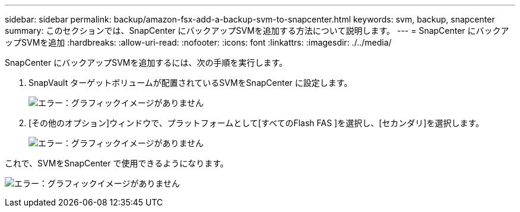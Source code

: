 ---
sidebar: sidebar 
permalink: backup/amazon-fsx-add-a-backup-svm-to-snapcenter.html 
keywords: svm, backup, snapcenter 
summary: このセクションでは、SnapCenter にバックアップSVMを追加する方法について説明します。 
---
= SnapCenter にバックアップSVMを追加
:hardbreaks:
:allow-uri-read: 
:nofooter: 
:icons: font
:linkattrs: 
:imagesdir: ./../media/


[role="lead"]
SnapCenter にバックアップSVMを追加するには、次の手順を実行します。

. SnapVault ターゲットボリュームが配置されているSVMをSnapCenter に設定します。
+
image:amazon-fsx-image76.png["エラー：グラフィックイメージがありません"]

. [その他のオプション]ウィンドウで、プラットフォームとして[すべてのFlash FAS ]を選択し、[セカンダリ]を選択します。
+
image:amazon-fsx-image77.png["エラー：グラフィックイメージがありません"]



これで、SVMをSnapCenter で使用できるようになります。

image:amazon-fsx-image78.png["エラー：グラフィックイメージがありません"]

